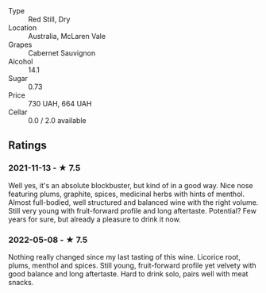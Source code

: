 - Type :: Red Still, Dry
- Location :: Australia, McLaren Vale
- Grapes :: Cabernet Sauvignon
- Alcohol :: 14.1
- Sugar :: 0.73
- Price :: 730 UAH, 664 UAH
- Cellar :: 0.0 / 2.0 available

** Ratings

*** 2021-11-13 - ★ 7.5

Well yes, it's an absolute blockbuster, but kind of in a good way.
Nice nose featuring plums, graphite, spices, medicinal herbs with
hints of menthol. Almost full-bodied, well structured and balanced
wine with the right volume. Still very young with fruit-forward
profile and long aftertaste. Potential? Few years for sure, but
already a pleasure to drink it now.

*** 2022-05-08 - ★ 7.5

Nothing really changed since my last tasting of this wine. Licorice root, plums, menthol and spices. Still young, fruit-forward profile yet velvety with good balance and long aftertaste. Hard to drink solo, pairs well with meat snacks.

